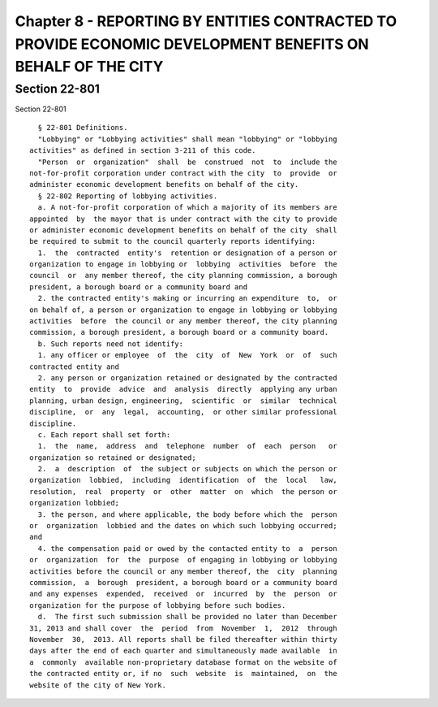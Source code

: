 Chapter 8 - REPORTING BY ENTITIES CONTRACTED TO PROVIDE ECONOMIC DEVELOPMENT BENEFITS ON BEHALF OF THE CITY
===========================================================================================================

Section 22-801
--------------

Section 22-801 ::    
        
     
        § 22-801 Definitions.
        "Lobbying" or "Lobbying activities" shall mean "lobbying" or "lobbying
      activities" as defined in section 3-211 of this code.
        "Person  or  organization"  shall  be  construed  not  to  include the
      not-for-profit corporation under contract with the city  to  provide  or
      administer economic development benefits on behalf of the city.
        § 22-802 Reporting of lobbying activities.
        a. A not-for-profit corporation of which a majority of its members are
      appointed  by  the mayor that is under contract with the city to provide
      or administer economic development benefits on behalf of the city  shall
      be required to submit to the council quarterly reports identifying:
        1.  the  contracted  entity's  retention or designation of a person or
      organization to engage in lobbying or  lobbying  activities  before  the
      council  or  any member thereof, the city planning commission, a borough
      president, a borough board or a community board and
        2. the contracted entity's making or incurring an expenditure  to,  or
      on behalf of, a person or organization to engage in lobbying or lobbying
      activities  before  the council or any member thereof, the city planning
      commission, a borough president, a borough board or a community board.
        b. Such reports need not identify:
        1. any officer or employee  of  the  city  of  New  York  or  of  such
      contracted entity and
        2. any person or organization retained or designated by the contracted
      entity  to  provide  advice  and  analysis  directly  applying any urban
      planning, urban design, engineering,  scientific  or  similar  technical
      discipline,  or  any  legal,  accounting,  or other similar professional
      discipline.
        c. Each report shall set forth:
        1.  the  name,  address  and  telephone  number  of  each  person   or
      organization so retained or designated;
        2.  a  description  of  the subject or subjects on which the person or
      organization  lobbied,  including  identification  of  the  local   law,
      resolution,  real  property  or  other  matter  on  which  the person or
      organization lobbied;
        3. the person, and where applicable, the body before which the  person
      or  organization  lobbied and the dates on which such lobbying occurred;
      and
        4. the compensation paid or owed by the contacted entity to  a  person
      or  organization  for  the  purpose  of engaging in lobbying or lobbying
      activities before the council or any member thereof, the  city  planning
      commission,  a  borough  president, a borough board or a community board
      and any expenses  expended,  received  or  incurred  by  the  person  or
      organization for the purpose of lobbying before such bodies.
        d.  The first such submission shall be provided no later than December
      31, 2013 and shall cover  the  period  from  November  1,  2012  through
      November  30,  2013. All reports shall be filed thereafter within thirty
      days after the end of each quarter and simultaneously made available  in
      a  commonly  available non-proprietary database format on the website of
      the contracted entity or, if no  such  website  is  maintained,  on  the
      website of the city of New York.
    
    
    
    
    
    
    

